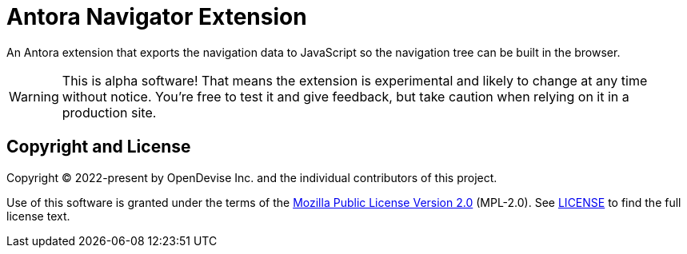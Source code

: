 = Antora Navigator Extension
:url-repo: https://gitlab.com/opendevise/oss/antora-navigator-extension

An Antora extension that exports the navigation data to JavaScript so the navigation tree can be built in the browser.

WARNING: This is alpha software!
That means the extension is experimental and likely to change at any time without notice.
You're free to test it and give feedback, but take caution when relying on it in a production site.

== Copyright and License

Copyright (C) 2022-present by OpenDevise Inc. and the individual contributors of this project.

Use of this software is granted under the terms of the https://www.mozilla.org/en-US/MPL/2.0/[Mozilla Public License Version 2.0] (MPL-2.0).
See link:LICENSE[] to find the full license text.
